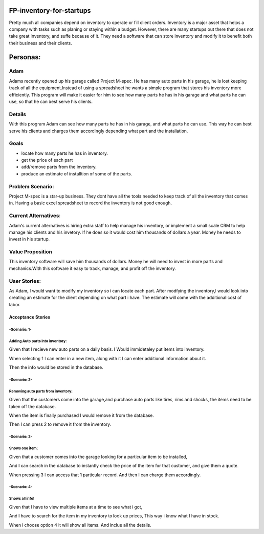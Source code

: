 #########################
FP-inventory-for-startups
#########################


Pretty much all companies depend on inventory to operate or fill client orders.
Inventory is a major asset that helps a company with tasks such as 
planing or staying within a budget. However, there are many startups out 
there that does not take great inventory, and suffe because of it. They need a software that
can store inventory and modify it to benefit both their business and their clients.

#########
Personas:
#########

Adam
=====

Adams recently opened up his garage called Project M-spec. He has many auto parts in 
his garage, he is lost keeping track of all the equipment.Instead of using a 
spreadsheet he wants a simple program that stores his inventory more efficiently. 
This program will make it easier for him to see how many parts he has in his 
garage and what parts he can use, so that he can best serve his clients.

Details
=======
With this program Adam can see how many parts he has in his garage, and 
what parts he can use. This way he can best serve his clients and charges them 
accordingly depending what part and the instaliation.

Goals
=====
- locate how many parts he has in inventory.

- get the price of each part

- add/remove parts from the inventory.

- produce an estimate of installtion of some of the parts.

Problem Scenario:
=================

Project M-spec is a star-up business. They dont have all the tools needed to
keep track of all the inventory that comes in. Having a basic excel
spreadsheet to record the inventory is not good enough.

Current Alternatives:
=====================
Adam's current alternatives is hiring extra staff to help manage his inventory, 
or implement a small scale CRM to help manage his clients and his invetory. 
If he does so it would cost him thousands of dollars a year. Money he needs to 
invest in his startup.

Value Proposition
=================
This inventory software will save him thousands of dollars. Money he will 
need to invest in more parts and mechanics.With this software it easy to 
track, manage, and profit off the inventory. 

User Stories:
=============
As Adam, I would want to modify my inventory so i can locate each part. 
After modfying the inventory,I would look into creating an estimate for the client 
depending on what part i have. The estimate will come with the additional cost of labor.

Acceptance Stories
^^^^^^^^^^^^^^^^^^
-Scenario: 1-
`````````````
Adding Auto parts into inventory:
````````````````````````````````````````````    
Given that I recieve new auto parts on a daily basis.
I Would immidetaley put items into inventory.

When selecting 1 I can enter in a 
new item, along with it I can enter
additional information about it.

Then the info would be stored in the database. 

-Scenario: 2-
`````````````
Removing auto parts from inventory:
`````````````````````````````````````````````
Given that the customers come into the garage,and
purchase auto parts like tires, rims and shocks, the items need
to be taken off the database. 

When the item is finally purchased I would remove it
from the database.

Then I can press 2 to remove it from the inventory.

-Scenario: 3-
`````````````
Shows one item:
`````````````````````````````
Given that a customer comes into the garage
looking for a particular item to be installed,

And I can search in the database to instantly check the 
price of the item for that customer, and give them a quote. 

When pressing 3 I can access that 1 particular record.
And then I can charge them accordingly.

-Scenario: 4-
`````````````
Shows all info!
````````````````
Given that I have to view multiple items at a time to see
what i got,

And I have to search for the item in my inventory to
look up prices, This way i know what I have in stock.

When i choose option 4 it will show all items.
And inclue all the details.
